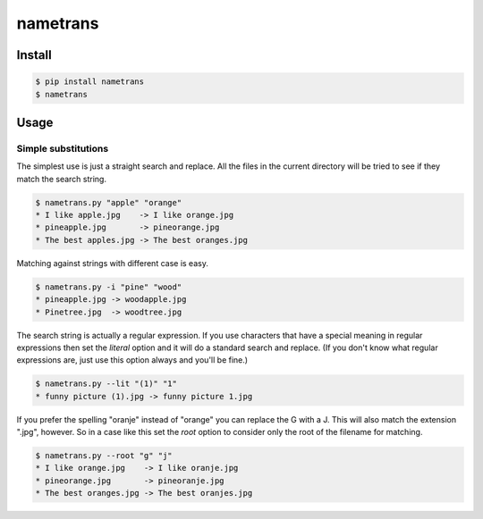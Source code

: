 nametrans
=========

.. image:: https://badge.fury.io/py/nametrans.png
        :target: https://badge.fury.io/py/nametrans

.. image:: https://travis-ci.org/numerodix/nametrans.png?branch=master
    :target: https://travis-ci.org/numerodix/nametrans


Install
-------

.. code:: bash

    $ pip install nametrans
    $ nametrans


Usage
-----


Simple substitutions
^^^^^^^^^^^^^^^^^^^^

The simplest use is just a straight search and replace. All the files in the
current directory will be tried to see if they match the search string.

.. code:: bash

    $ nametrans.py "apple" "orange"
    * I like apple.jpg    -> I like orange.jpg
    * pineapple.jpg       -> pineorange.jpg
    * The best apples.jpg -> The best oranges.jpg

Matching against strings with different case is easy.

.. code:: bash

    $ nametrans.py -i "pine" "wood"
    * pineapple.jpg -> woodapple.jpg
    * Pinetree.jpg  -> woodtree.jpg

The search string is actually a regular expression. If you use characters that
have a special meaning in regular expressions then set the *literal* option and
it will do a standard search and replace. (If you don't know what regular
expressions are, just use this option always and you'll be fine.)

.. code:: bash

    $ nametrans.py --lit "(1)" "1"
    * funny picture (1).jpg -> funny picture 1.jpg

If you prefer the spelling "oranje" instead of "orange" you can replace the G
with a J. This will also match the extension ".jpg", however. So in a case like
this set the *root* option to consider only the root of the filename for
matching.

.. code:: bash

    $ nametrans.py --root "g" "j"
    * I like orange.jpg    -> I like oranje.jpg
    * pineorange.jpg       -> pineoranje.jpg
    * The best oranges.jpg -> The best oranjes.jpg
